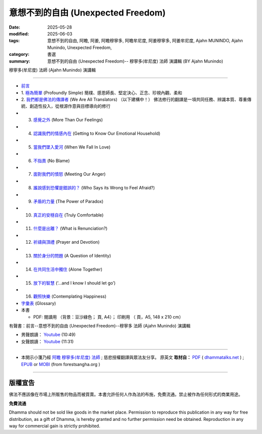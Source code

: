=====================================
意想不到的自由 (Unexpected Freedom)
=====================================

:date: 2025-05-28
:modified: 2025-06-03
:tags: 意想不到的自由, 阿瞻, 阿姜, 阿瞻穆寧多, 阿瞻牟尼度, 阿姜穆寧多, 阿姜牟尼度, Ajahn MUNINDO, Ajahn Munindo, Unexpected Freedom, 
:category: 書選
:summary: 意想不到的自由 (Unexpected Freedom)-- 穆寧多(牟尼度) 法師 演講輯 (BY Ajahn Munindo)



穆寧多(牟尼度) 法師 (Ajahn Munindo) 演講輯

------

- `前言 <{filename}unexpected-freeodm-han-intr%zh.rst>`_ 
- 1. `極為簡單 <{filename}unexpected-freeodm-han-01%zh.rst>`_ (Profoundly Simple)
  簡樸、感恩師長、堅定決心、正念、珍視內觀、柔和

- 2. `我們都是佛法的傳譯者 <{filename}unexpected-freeodm-han-02%zh.rst>`_ (We Are All Translators) （以下建構中！）
  佛法修行的翻譯是一項共同任務、辨識本質、尊重傳統、創造性投入，從根源作意與目標導向的修行
- 3. `感覺之外 <{filename}unexpected-freeodm-han-03%zh.rst>`_ (More Than Our Feelings)
- 4. `認識我們的情感內在 <{filename}unexpected-freeodm-han-04%zh.rst>`_ (Getting to Know Our Emotional Household)
- 5. `當我們墜入愛河 <{filename}unexpected-freeodm-han-05%zh.rst>`_ (When We Fall In Love)
- 6. `不指責 <{filename}unexpected-freeodm-han-06%zh.rst>`_ (No Blame)
- 7. `面對我們的憤怒 <{filename}unexpected-freeodm-han-07%zh.rst>`_ (Meeting Our Anger)
- 8. `誰說感到恐懼是錯誤的？ <{filename}unexpected-freeodm-han-08%zh.rst>`_ (Who Says its Wrong to Feel Afraid?)
- 9. `矛盾的力量 <{filename}unexpected-freeodm-han-09%zh.rst>`_ (The Power of Paradox)
- 10. `真正的安穩自在 <{filename}unexpected-freeodm-han-10%zh.rst>`_ (Truly Comfortable)
- 11. `什麼是出離？ <{filename}unexpected-freeodm-han-11%zh.rst>`_ (What is Renunciation?)
- 12. `祈禱與頂禮 <{filename}unexpected-freeodm-han-12%zh.rst>`_ (Prayer and Devotion)
- 13. `關於身分的問題 <{filename}unexpected-freeodm-han-13%zh.rst>`_ (A Question of Identity)
- 14. `在共同生活中獨住 <{filename}unexpected-freeodm-han-14%zh.rst>`_ (Alone Together)
- 15. `放下的智慧 <{filename}unexpected-freeodm-han-15%zh.rst>`_ (‘…and I know I should let go’)
- 16. `觀照快樂 <{filename}unexpected-freeodm-han-16%zh.rst>`_ (Contemplating Happiness)
- `字彙表 <{filename}unexpected-freeodm-han-glossary%zh.rst>`_ (Glossary)
- 本書

  * PDF: 閱讀用 （背景：豆沙綠色； 頁, A4）； 印刷用 （ 頁，A5, 148 x 210 cm）


.. _audiobook:

有聲書：前言--意想不到的自由 (Unexpected Freedom)--穆寧多 法師 (Ajahn Munindo) 演講輯

- 男聲朗讀： `Youtube <https://www.youtube.com/watch?v=trkcHrmJID4>`__ (10:49)

- 女聲朗讀： `Youtube <https://www.youtube.com/watch?v=mjYxYNYDQL4&t=6s>`__ (11:31)

------

- 本開示小箋乃經 `阿瞻 穆寧多(牟尼度) 法師 <https://www.ratanagiri.org.uk/about-residents>`__ ;  慈悲授權翻譯與眾法友分享。 原英文 **取材自：** `PDF <https://www.dhammatalks.net/Books9/Ajahn_Munindo_Unexpected_Freedom.pdf>`__ ( `dhammatalks.net <http://www.dhammatalks.net/>`__ ) ;  `EPUB <https://forestsangha.org/system/resources/W1siZiIsIjIwMTUvMTAvMjIvOXJiN21scjkyaF9VbmV4cGVjdGVkX0ZyZWVkb21fQWphaG5fTXVuaW5kby5lcHViIl1d/Unexpected%20Freedom%20-%20Ajahn%20Munindo.epub?sha=37d81b16e167262a>`__ or `MOBI <https://forestsangha.org/system/resources/W1siZiIsIjIwMTUvMTAvMjIvNWI3aXZsM3V0aV9VbmV4cGVjdGVkX0ZyZWVkb21fQWphaG5fTXVuaW5kby5tb2JpIl1d/Unexpected%20Freedom%20-%20Ajahn%20Munindo.mobi?sha=0f7aa000697cf184>`__ (from forestsangha.org )

------

版權宣告
~~~~~~~~~~~

佛法不應該像在市場上所販售的物品而被買賣。本書允許任何人作為法的布施，免費流通。禁止被作為任何形式的商業用途。

**免費流通**

Dhamma should not be sold like goods in the market place. Permission to reproduce this publication in any way for free distribution, as a gift of Dhamma, is hereby granted and no further permission need be obtained. Reproduction in any way for commercial gain is strictly prohibited.


..
  06-28 add chap. 2 我們都是佛法的傳譯者
  06-03 add audiobook & chap. 1
  2025-05-28; create rst on 2025-05-01; html on 2008-04-08

  PDF: `閱讀用 <https://nanda.online-dhamma.net/doc-pdf-etc/pdf/the-letter-from-mara-han-reading.pdf>`__ （背景：豆沙綠色；39 頁, A4）； `印刷用 <https://nanda.online-dhamma.net/doc-pdf-etc/pdf/the-letter-from-mara-han-print-A5.pdf>`__ （73 頁，A5, 148 x 210 cm）


  .. _audiobook:

  有聲書（整本書合輯）

  - 男聲朗讀： `Youtube <https://www.youtube.com/watch?v=rDFRn1lr4sw>`__ (1:27:45); MP3 (send email to me)

  - 女聲朗讀： `Youtube <https://www.youtube.com/watch?v=37DtEZeTDCI>`__ (1:34:58); MP3 (send email to me)

  ----


  - Audio version: `A Letter From Māra: (Written by Ven. Puññadhammo - Narrated by Ven. Candana Bhikkhu)  <https://youtu.be/P3yhNXz6llc>`__ ( YouTube, 1:38:07", 《魔羅的來信》英語有聲版)

  - En Français: `Lettre De Mara <http://www.arrowriver.ca/mara/Lettre_de_Mara_F2.pdf>`_ Traduction de l’anglais par François Guillemette. （PDF, 法文）

